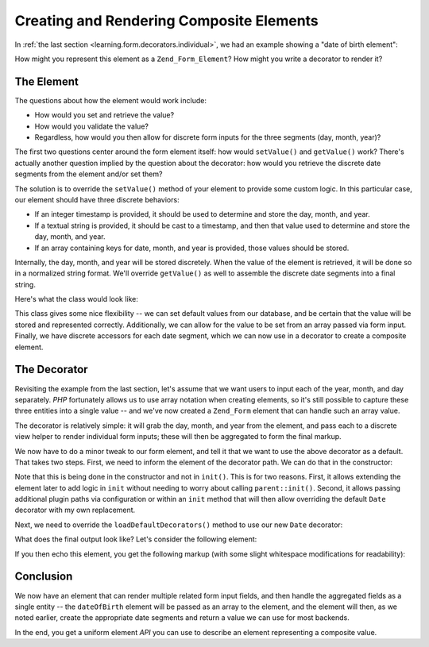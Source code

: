 .. _learning.form.decorators.composite:

Creating and Rendering Composite Elements
=========================================

In :ref:`the last section <learning.form.decorators.individual>`, we had an example showing a "date of birth element":

.. code-block:: php
   :linenos:

   <div class="element">
       <?php echo $form->dateOfBirth->renderLabel() ?>
       <?php echo $this->formText('dateOfBirth[day]', '', array(
           'size' => 2, 'maxlength' => 2)) ?>
       /
       <?php echo $this->formText('dateOfBirth[month]', '', array(
           'size' => 2, 'maxlength' => 2)) ?>
       /
       <?php echo $this->formText('dateOfBirth[year]', '', array(
           'size' => 4, 'maxlength' => 4)) ?>
   </div>

How might you represent this element as a ``Zend_Form_Element``? How might you write a decorator to render it?

.. _learning.form.decorators.composite.element:

The Element
-----------

The questions about how the element would work include:

- How would you set and retrieve the value?

- How would you validate the value?

- Regardless, how would you then allow for discrete form inputs for the three segments (day, month, year)?

The first two questions center around the form element itself: how would ``setValue()`` and ``getValue()`` work? There's actually another question implied by the question about the decorator: how would you retrieve the discrete date segments from the element and/or set them?

The solution is to override the ``setValue()`` method of your element to provide some custom logic. In this particular case, our element should have three discrete behaviors:

- If an integer timestamp is provided, it should be used to determine and store the day, month, and year.

- If a textual string is provided, it should be cast to a timestamp, and then that value used to determine and store the day, month, and year.

- If an array containing keys for date, month, and year is provided, those values should be stored.

Internally, the day, month, and year will be stored discretely. When the value of the element is retrieved, it will be done so in a normalized string format. We'll override ``getValue()`` as well to assemble the discrete date segments into a final string.

Here's what the class would look like:

.. code-block:: php
   :linenos:

   class My_Form_Element_Date extends Zend_Form_Element_Xhtml
   {
       protected $_dateFormat = '%year%-%month%-%day%';
       protected $_day;
       protected $_month;
       protected $_year;

       public function setDay($value)
       {
           $this->_day = (int) $value;
           return $this;
       }

       public function getDay()
       {
           return $this->_day;
       }

       public function setMonth($value)
       {
           $this->_month = (int) $value;
           return $this;
       }

       public function getMonth()
       {
           return $this->_month;
       }

       public function setYear($value)
       {
           $this->_year = (int) $value;
           return $this;
       }

       public function getYear()
       {
           return $this->_year;
       }

       public function setValue($value)
       {
           if (is_int($value)) {
               $this->setDay(date('d', $value))
                    ->setMonth(date('m', $value))
                    ->setYear(date('Y', $value));
           } elseif (is_string($value)) {
               $date = strtotime($value);
               $this->setDay(date('d', $date))
                    ->setMonth(date('m', $date))
                    ->setYear(date('Y', $date));
           } elseif (is_array($value)
                     && (isset($value['day'])
                         && isset($value['month'])
                         && isset($value['year'])
                     )
           ) {
               $this->setDay($value['day'])
                    ->setMonth($value['month'])
                    ->setYear($value['year']);
           } else {
               throw new Exception('Invalid date value provided');
           }

           return $this;
       }

       public function getValue()
       {
           return str_replace(
               array('%year%', '%month%', '%day%'),
               array($this->getYear(), $this->getMonth(), $this->getDay()),
               $this->_dateFormat
           );
       }
   }

This class gives some nice flexibility -- we can set default values from our database, and be certain that the value will be stored and represented correctly. Additionally, we can allow for the value to be set from an array passed via form input. Finally, we have discrete accessors for each date segment, which we can now use in a decorator to create a composite element.

.. _learning.form.decorators.composite.decorator:

The Decorator
-------------

Revisiting the example from the last section, let's assume that we want users to input each of the year, month, and day separately. *PHP* fortunately allows us to use array notation when creating elements, so it's still possible to capture these three entities into a single value -- and we've now created a ``Zend_Form`` element that can handle such an array value.

The decorator is relatively simple: it will grab the day, month, and year from the element, and pass each to a discrete view helper to render individual form inputs; these will then be aggregated to form the final markup.

.. code-block:: php
   :linenos:

   class My_Form_Decorator_Date extends Zend_Form_Decorator_Abstract
   {
       public function render($content)
       {
           $element = $this->getElement();
           if (!$element instanceof My_Form_Element_Date) {
               // only want to render Date elements
               return $content;
           }

           $view = $element->getView();
           if (!$view instanceof Zend_View_Interface) {
               // using view helpers, so do nothing if no view present
               return $content;
           }

           $day   = $element->getDay();
           $month = $element->getMonth();
           $year  = $element->getYear();
           $name  = $element->getFullyQualifiedName();

           $params = array(
               'size'      => 2,
               'maxlength' => 2,
           );
           $yearParams = array(
               'size'      => 4,
               'maxlength' => 4,
           );

           $markup = $view->formText($name . '[day]', $day, $params)
                   . ' / ' . $view->formText($name . '[month]', $month, $params)
                   . ' / ' . $view->formText($name . '[year]', $year, $yearParams);

           switch ($this->getPlacement()) {
               case self::PREPEND:
                   return $markup . $this->getSeparator() . $content;
               case self::APPEND:
               default:
                   return $content . $this->getSeparator() . $markup;
           }
       }
   }

We now have to do a minor tweak to our form element, and tell it that we want to use the above decorator as a default. That takes two steps. First, we need to inform the element of the decorator path. We can do that in the constructor:

.. code-block:: php
   :linenos:

   class My_Form_Element_Date extends Zend_Form_Element_Xhtml
   {
       // ...

       public function __construct($spec, $options = null)
       {
           $this->addPrefixPath(
               'My_Form_Decorator',
               'My/Form/Decorator',
               'decorator'
           );
           parent::__construct($spec, $options);
       }

       // ...
   }

Note that this is being done in the constructor and not in ``init()``. This is for two reasons. First, it allows extending the element later to add logic in ``init`` without needing to worry about calling ``parent::init()``. Second, it allows passing additional plugin paths via configuration or within an ``init`` method that will then allow overriding the default ``Date`` decorator with my own replacement.

Next, we need to override the ``loadDefaultDecorators()`` method to use our new ``Date`` decorator:

.. code-block:: php
   :linenos:

   class My_Form_Element_Date extends Zend_Form_Element_Xhtml
   {
       // ...

       public function loadDefaultDecorators()
       {
           if ($this->loadDefaultDecoratorsIsDisabled()) {
               return;
           }

           $decorators = $this->getDecorators();
           if (empty($decorators)) {
               $this->addDecorator('Date')
                    ->addDecorator('Errors')
                    ->addDecorator('Description', array(
                        'tag'   => 'p',
                        'class' => 'description'
                    ))
                    ->addDecorator('HtmlTag', array(
                        'tag' => 'dd',
                        'id'  => $this->getName() . '-element'
                    ))
                    ->addDecorator('Label', array('tag' => 'dt'));
           }
       }

       // ...
   }

What does the final output look like? Let's consider the following element:

.. code-block:: php
   :linenos:

   $d = new My_Form_Element_Date('dateOfBirth');
   $d->setLabel('Date of Birth: ')
     ->setView(new Zend_View());

   // These are equivalent:
   $d->setValue('20 April 2009');
   $d->setValue(array('year' => '2009', 'month' => '04', 'day' => '20'));

If you then echo this element, you get the following markup (with some slight whitespace modifications for readability):

.. code-block:: html
   :linenos:

   <dt id="dateOfBirth-label"><label for="dateOfBirth" class="optional">
       Date of Birth:
   </label></dt>
   <dd id="dateOfBirth-element">
       <input type="text" name="dateOfBirth[day]" id="dateOfBirth-day"
           value="20" size="2" maxlength="2"> /
       <input type="text" name="dateOfBirth[month]" id="dateOfBirth-month"
           value="4" size="2" maxlength="2"> /
       <input type="text" name="dateOfBirth[year]" id="dateOfBirth-year"
           value="2009" size="4" maxlength="4">
   </dd>

.. _learning.form.decorators.composite.conclusion:

Conclusion
----------

We now have an element that can render multiple related form input fields, and then handle the aggregated fields as a single entity -- the ``dateOfBirth`` element will be passed as an array to the element, and the element will then, as we noted earlier, create the appropriate date segments and return a value we can use for most backends.

In the end, you get a uniform element *API* you can use to describe an element representing a composite value.


